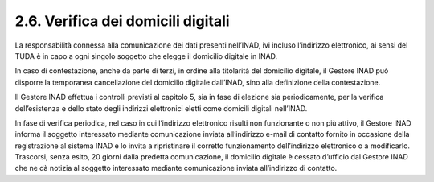 2.6. Verifica dei domicili digitali
===================================

La responsabilità connessa alla comunicazione dei dati presenti nell’INAD, ivi incluso l’indirizzo elettronico, ai sensi del TUDA è in capo a ogni singolo soggetto che elegge il domicilio digitale in INAD.

In caso di contestazione, anche da parte di terzi, in ordine alla titolarità del domicilio digitale, il Gestore INAD può disporre la temporanea cancellazione del domicilio digitale dall’INAD, sino alla definizione della contestazione.

Il Gestore INAD effettua i controlli previsti al capitolo 5, sia in fase di elezione sia periodicamente, per la verifica dell’esistenza e dello stato degli indirizzi elettronici eletti come domicili digitali nell’INAD.

In fase di verifica periodica, nel caso in cui l’indirizzo elettronico risulti non funzionante o non più attivo, il Gestore INAD informa il soggetto interessato mediante comunicazione inviata all’indirizzo e-mail di contatto fornito in occasione della registrazione al sistema INAD e lo invita a ripristinare il corretto funzionamento dell’indirizzo elettronico o a modificarlo. Trascorsi, senza esito, 20 giorni dalla predetta comunicazione, il domicilio digitale è cessato d’ufficio dal Gestore INAD che ne dà notizia al soggetto interessato mediante comunicazione inviata all’indirizzo di contatto.